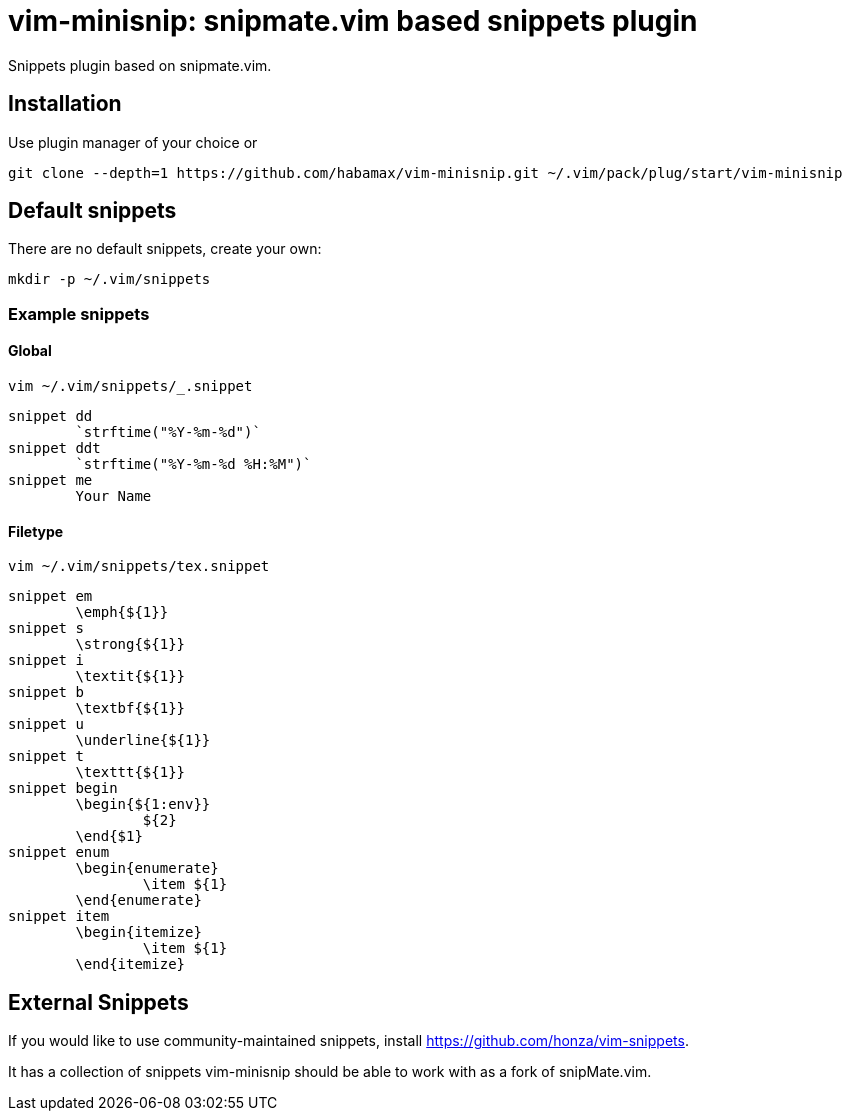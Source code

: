 = vim-minisnip: snipmate.vim based snippets plugin

Snippets plugin based on snipmate.vim.


== Installation

Use plugin manager of your choice or

[source, sh]
------------------------------------------------------------------------------
git clone --depth=1 https://github.com/habamax/vim-minisnip.git ~/.vim/pack/plug/start/vim-minisnip
------------------------------------------------------------------------------

== Default snippets

There are no default snippets, create your own:

[source, sh]
------------------------------------------------------------------------------
mkdir -p ~/.vim/snippets
------------------------------------------------------------------------------

=== Example snippets

==== Global
[source, sh]
------------------------------------------------------------------------------
vim ~/.vim/snippets/_.snippet
------------------------------------------------------------------------------

[source, text]
------------------------------------------------------------------------------
snippet dd
	`strftime("%Y-%m-%d")`
snippet ddt
	`strftime("%Y-%m-%d %H:%M")`
snippet me
	Your Name
------------------------------------------------------------------------------

==== Filetype
[source, sh]
------------------------------------------------------------------------------
vim ~/.vim/snippets/tex.snippet
------------------------------------------------------------------------------

[source, text]
------------------------------------------------------------------------------
snippet em
	\emph{${1}}
snippet s
	\strong{${1}}
snippet i
	\textit{${1}}
snippet b
	\textbf{${1}}
snippet u
	\underline{${1}}
snippet t
	\texttt{${1}}
snippet begin
	\begin{${1:env}}
		${2}
	\end{$1}
snippet enum
	\begin{enumerate}
		\item ${1}
	\end{enumerate}
snippet item
	\begin{itemize}
		\item ${1}
	\end{itemize}
------------------------------------------------------------------------------


== External Snippets

If you would like to use community-maintained snippets, install link:https://github.com/honza/vim-snippets[].

It has a collection of snippets vim-minisnip should be able to work with as a fork of snipMate.vim.


